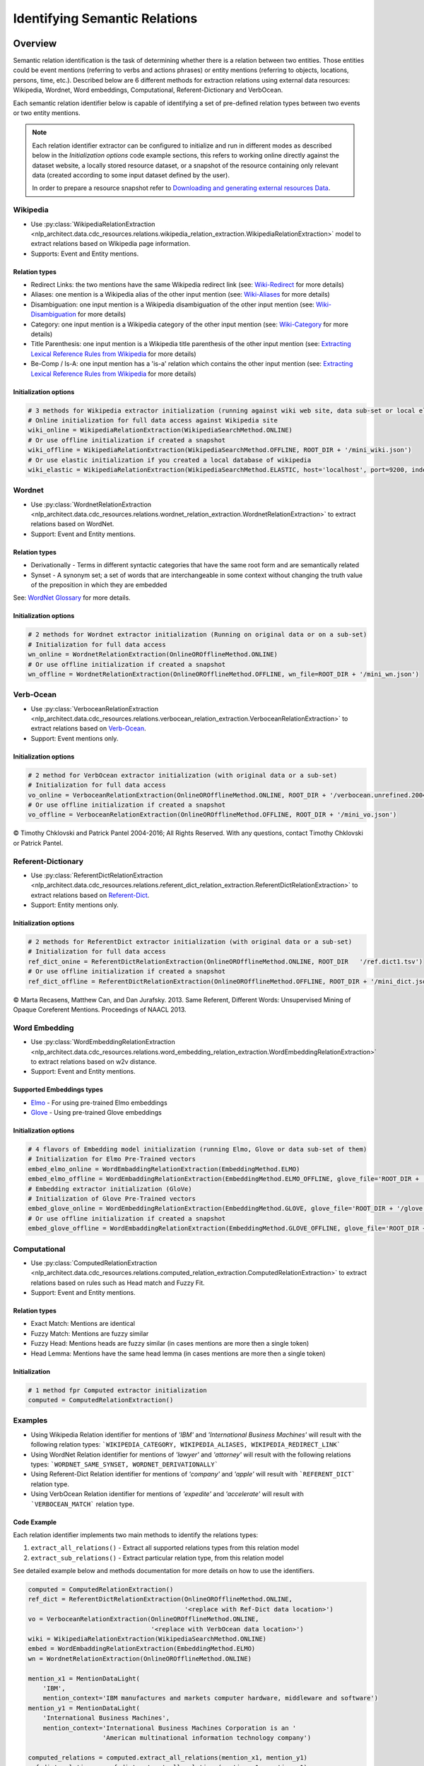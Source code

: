 .. _identifying_semantic_relation:

.. ---------------------------------------------------------------------------
.. Copyright 2017-2018 Intel Corporation
..
.. Licensed under the Apache License, Version 2.0 (the "License");
.. you may not use this file except in compliance with the License.
.. You may obtain a copy of the License at
..
..      http://www.apache.org/licenses/LICENSE-2.0
..
.. Unless required by applicable law or agreed to in writing, software
.. distributed under the License is distributed on an "AS IS" BASIS,
.. WITHOUT WARRANTIES OR CONDITIONS OF ANY KIND, either express or implied.
.. See the License for the specific language governing permissions and
.. limitations under the License.
.. ---------------------------------------------------------------------------

Identifying Semantic Relations
##############################

Overview
========
Semantic relation identification is the task of determining whether there is a relation between two entities. Those entities could be event mentions (referring to verbs and actions phrases) or entity mentions (referring to objects, locations, persons, time, etc.).
Described below are 6 different methods for extraction relations using external data resources: Wikipedia, Wordnet, Word embeddings, Computational, Referent-Dictionary and VerbOcean.

Each semantic relation identifier below is capable of identifying a set of pre-defined relation types between two events or two entity mentions.

.. note::

    Each relation identifier extractor can be configured to initialize and run in different modes as described below in the *Initialization options* code example sections, this refers to working online directly against the dataset website, a locally stored resource dataset, or a snapshot of the resource containing only relevant data (created according to some input dataset defined by the user).

    In order to prepare a resource snapshot refer to `Downloading and generating external resources Data`_.

Wikipedia
---------

* Use :py:class:`WikipediaRelationExtraction <nlp_architect.data.cdc_resources.relations.wikipedia_relation_extraction.WikipediaRelationExtraction>` model to extract relations based on Wikipedia page information.

* Supports: Event and Entity mentions.

Relation types
~~~~~~~~~~~~~~

* Redirect Links: the two mentions have the same Wikipedia redirect link (see: `Wiki-Redirect <https://en.wikipedia.org/wiki/Wikipedia:Redirect>`_ for more details)
* Aliases: one mention is a Wikipedia alias of the other input mention (see: `Wiki-Aliases <https://www.wikidata.org/wiki/Help:Aliases>`_ for more details)
* Disambiguation: one input mention is a Wikipedia disambiguation of the other input mention (see: `Wiki-Disambiguation <https://en.wikipedia.org/wiki/Category:Disambiguation_pages>`_ for more details)
* Category: one input mention is a Wikipedia category of the other input mention (see: `Wiki-Category <https://en.wikipedia.org/wiki/Help:Category>`_ for more details)
* Title Parenthesis: one input mention is a Wikipedia title parenthesis of the other input mention (see: `Extracting Lexical Reference Rules from Wikipedia <http://u.cs.biu.ac.il/~dagan/publications/ACL09%20camera%20ready.pdf>`_ for more details)
* Be-Comp / Is-A: one input mention has a 'is-a' relation which contains the other input mention (see: `Extracting Lexical Reference Rules from Wikipedia <http://u.cs.biu.ac.il/~dagan/publications/ACL09%20camera%20ready.pdf>`_ for more details)

Initialization options
~~~~~~~~~~~~~~~~~~~~~~

.. code:: python

    # 3 methods for Wikipedia extractor initialization (running against wiki web site, data sub-set or local elastic DB)
    # Online initialization for full data access against Wikipedia site
    wiki_online = WikipediaRelationExtraction(WikipediaSearchMethod.ONLINE)
    # Or use offline initialization if created a snapshot
    wiki_offline = WikipediaRelationExtraction(WikipediaSearchMethod.OFFLINE, ROOT_DIR + '/mini_wiki.json')
    # Or use elastic initialization if you created a local database of wikipedia
    wiki_elastic = WikipediaRelationExtraction(WikipediaSearchMethod.ELASTIC, host='localhost', port=9200, index='enwiki_v2')

Wordnet
-------

* Use :py:class:`WordnetRelationExtraction <nlp_architect.data.cdc_resources.relations.wordnet_relation_extraction.WordnetRelationExtraction>` to extract relations based on WordNet.

* Support: Event and Entity mentions.

Relation types
~~~~~~~~~~~~~~

* Derivationally - Terms in different syntactic categories that have the same root form and are semantically related
* Synset - A synonym set; a set of words that are interchangeable in some context without changing the truth value of the preposition in which they are embedded

See: `WordNet Glossary <https://wordnet.princeton.edu/documentation/wngloss7wn>`_ for more details.


Initialization options
~~~~~~~~~~~~~~~~~~~~~~

.. code:: python

    # 2 methods for Wordnet extractor initialization (Running on original data or on a sub-set)
    # Initialization for full data access
    wn_online = WordnetRelationExtraction(OnlineOROfflineMethod.ONLINE)
    # Or use offline initialization if created a snapshot
    wn_offline = WordnetRelationExtraction(OnlineOROfflineMethod.OFFLINE, wn_file=ROOT_DIR + '/mini_wn.json')

Verb-Ocean
----------

* Use :py:class:`VerboceanRelationExtraction <nlp_architect.data.cdc_resources.relations.verbocean_relation_extraction.VerboceanRelationExtraction>` to extract relations based on `Verb-Ocean <http://demo.patrickpantel.com/demos/verbocean/>`_.

* Support: Event mentions only.

Initialization options
~~~~~~~~~~~~~~~~~~~~~~

.. code:: python

    # 2 method for VerbOcean extractor initialization (with original data or a sub-set)
    # Initialization for full data access
    vo_online = VerboceanRelationExtraction(OnlineOROfflineMethod.ONLINE, ROOT_DIR + '/verbocean.unrefined.2004-05-20.txt')
    # Or use offline initialization if created a snapshot
    vo_offline = VerboceanRelationExtraction(OnlineOROfflineMethod.OFFLINE, ROOT_DIR + '/mini_vo.json')

© Timothy Chklovski and Patrick Pantel 2004-2016; All Rights Reserved. With any questions, contact Timothy Chklovski or Patrick Pantel.

Referent-Dictionary
-------------------

* Use :py:class:`ReferentDictRelationExtraction <nlp_architect.data.cdc_resources.relations.referent_dict_relation_extraction.ReferentDictRelationExtraction>` to extract relations based on `Referent-Dict <http://www.aclweb.org/anthology/N13-1110>`_.

* Support: Entity mentions only.

Initialization options
~~~~~~~~~~~~~~~~~~~~~~

.. code:: python

    # 2 methods for ReferentDict extractor initialization (with original data or a sub-set)
    # Initialization for full data access
    ref_dict_onine = ReferentDictRelationExtraction(OnlineOROfflineMethod.ONLINE, ROOT_DIR   '/ref.dict1.tsv')
    # Or use offline initialization if created a snapshot
    ref_dict_offline = ReferentDictRelationExtraction(OnlineOROfflineMethod.OFFLINE, ROOT_DIR + '/mini_dict.json')

© Marta Recasens, Matthew Can, and Dan Jurafsky. 2013. Same Referent,
Different Words: Unsupervised Mining of Opaque Coreferent
Mentions. Proceedings of NAACL 2013.

Word Embedding
--------------

* Use :py:class:`WordEmbeddingRelationExtraction <nlp_architect.data.cdc_resources.relations.word_embedding_relation_extraction.WordEmbeddingRelationExtraction>` to extract relations based on w2v distance.

* Support: Event and Entity mentions.

Supported Embeddings types
~~~~~~~~~~~~~~~~~~~~~~~~~~

* `Elmo <https://allennlp.org/elmo>`_ - For using pre-trained Elmo embeddings
* `Glove <https://nlp.stanford.edu/projects/glove>`_ - Using pre-trained Glove embeddings

Initialization options
~~~~~~~~~~~~~~~~~~~~~~

.. code:: python

    # 4 flavors of Embedding model initialization (running Elmo, Glove or data sub-set of them)
    # Initialization for Elmo Pre-Trained vectors
    embed_elmo_online = WordEmbaddingRelationExtraction(EmbeddingMethod.ELMO)
    embed_elmo_offline = WordEmbaddingRelationExtraction(EmbeddingMethod.ELMO_OFFLINE, glove_file='ROOT_DIR + '/elmo_snippet.pickle')
    # Embedding extractor initialization (GloVe)
    # Initialization of Glove Pre-Trained vectors
    embed_glove_online = WordEmbeddingRelationExtraction(EmbeddingMethod.GLOVE, glove_file='ROOT_DIR + '/glove.840B.300d.txt')
    # Or use offline initialization if created a snapshot
    embed_glove_offline = WordEmbaddingRelationExtraction(EmbeddingMethod.GLOVE_OFFLINE, glove_file='ROOT_DIR + '/glove_mini.pickle')

Computational
-------------

* Use :py:class:`ComputedRelationExtraction <nlp_architect.data.cdc_resources.relations.computed_relation_extraction.ComputedRelationExtraction>` to extract relations based on rules such as Head match and Fuzzy Fit.

* Support: Event and Entity mentions.

Relation types
~~~~~~~~~~~~~~

* Exact Match: Mentions are identical
* Fuzzy Match: Mentions are fuzzy similar
* Fuzzy Head: Mentions heads are fuzzy similar (in cases mentions are more then a single token)
* Head Lemma: Mentions have the same head lemma (in cases mentions are more then a single token)

Initialization
~~~~~~~~~~~~~~

.. code:: python

    # 1 method fpr Computed extractor initialization
    computed = ComputedRelationExtraction()

Examples
--------

* Using Wikipedia Relation identifier for mentions of *'IBM'* and *'International Business Machines'* will result with the following relation types: ```WIKIPEDIA_CATEGORY, WIKIPEDIA_ALIASES, WIKIPEDIA_REDIRECT_LINK```

* Using WordNet Relation identifier for mentions of *'lawyer'* and *'attorney'* will result with the following relations types: ```WORDNET_SAME_SYNSET, WORDNET_DERIVATIONALLY```

* Using Referent-Dict Relation identifier for mentions of *'company'* and *'apple'* will result with ```REFERENT_DICT``` relation type.

* Using VerbOcean Relation identifier for mentions of *'expedite'* and *'accelerate'* will result with ```VERBOCEAN_MATCH``` relation type.

Code Example
~~~~~~~~~~~~

Each relation identifier implements two main methods to identify the relations types:

1) ``extract_all_relations()`` - Extract all supported relations types from this relation model
2) ``extract_sub_relations()`` - Extract particular relation type, from this relation model

See detailed example below and methods documentation for more details on how to use the identifiers.

.. code:: python

    computed = ComputedRelationExtraction()
    ref_dict = ReferentDictRelationExtraction(OnlineOROfflineMethod.ONLINE,
                                              '<replace with Ref-Dict data location>')
    vo = VerboceanRelationExtraction(OnlineOROfflineMethod.ONLINE,
                                     '<replace with VerbOcean data location>')
    wiki = WikipediaRelationExtraction(WikipediaSearchMethod.ONLINE)
    embed = WordEmbaddingRelationExtraction(EmbeddingMethod.ELMO)
    wn = WordnetRelationExtraction(OnlineOROfflineMethod.ONLINE)

    mention_x1 = MentionDataLight(
        'IBM',
        mention_context='IBM manufactures and markets computer hardware, middleware and software')
    mention_y1 = MentionDataLight(
        'International Business Machines',
        mention_context='International Business Machines Corporation is an '
                        'American multinational information technology company')

    computed_relations = computed.extract_all_relations(mention_x1, mention_y1)
    ref_dict_relations = ref_dict.extract_all_relations(mention_x1, mention_y1)
    vo_relations = vo.extract_all_relations(mention_x1, mention_y1)
    wiki_relations = wiki.extract_sub_relations(mention_x1, mention_y1, RelationType.WIKIPEDIA_REDIRECT_LINK)
    embed_relations = embed.extract_all_relations(mention_x1, mention_y1)
    wn_relaions = wn.extract_sub_relations(mention_x1, mention_y1, RelationType.WORDNET_DERIVATIONALLY)

You can find the above example in this location: ``examples/cross_doc_coref/relation_extraction_example.py``

Downloading and generating external resources data
==================================================
This section describes how to download resources required for relation identifiers and how to prepare resources for working locally or with a snapshot of a resource.

Full External Resources
-----------------------

* `Referent-Dict <http://nlp.stanford.edu/pubs/coref-dictionary.zip>`_, used in ``ReferentDictRelationExtraction``
* `Verb-Ocean <http://www.patrickpantel.com/cgi-bin/web/tools/getfile.pl?type=data&id=verbocean/verbocean-verbs.2004-05-20.txt>`_ used in ``VerboceanRelationExtraction``
* `Glove <https://nlp.stanford.edu/projects/glove/>`_ used in ``WordEmbeddingRelationExtraction``

Generating resource snapshots
-----------------------------
Using a large dataset with relation identifiers that work by querying an online resource might take a lot of time due to network latency and overhead. In addition, capturing an online dataset is useful for many train/test tasks that the user might do. For this purpose we included scripts to capture a snapshot (or a subset) of an online resource.
The downloaded snapshot can be loaded using the relation identifiers as data input.

Each script requires a **mentions** file in JSON format as seen below. This file must contain the event or entity mentions that the user is interested it (or the subset of data needed to be captured):

.. code-block:: JSON

    [
        { # Mention 1
            "tokens_str": "Intel" #Required,
            "context": "Intel is the world's second largest and second highest valued semiconductor chip maker" #Optional (used in Elmo)
        },
        { # Mention 2
            "tokens_str": "Tara Reid"
        },
        ...
    ]


Generate Scripts
~~~~~~~~~~~~~~~~

**Generate ReferentDict:**

::

    python -m nlp_architect.data.cdc_resources.gen_scripts.create_reference_dict_dump.py --ref_dict=<ref.dict1.tsv downloaded file> --mentions=<in_mentions.json> --output=<output.json>

**Generate VerbOcean:**

::

    python -m nlp_architect.data.cdc_resources.gen_scripts.create_verbocean_dump.py --vo=<verbocean.unrefined.2004-05-20.txt downloaded file> --mentions=<in_mentions.json> --output=<output.json>

**Generate WordEmbedding Glove:**

::

    python -m nlp_architect.data.cdc_resources.gen_scripts.create_word_embed_glove_dump.py --mentions=<in_mentions.json> --glove=glove.840B.300d.txt --output=<output.pickle>

**Generate Wordnet:**

::

    python -m nlp_architect.data.cdc_resources.gen_scripts.create_wordnet_dump.py --mentions=<in_mentions.json> --output=<output.json>

**Generate Wikipedia:**

::

    python -m nlp_architect.data.cdc_resources.gen_scripts.create_wiki_dump.py --mentions=<in_mentions.json> --output=<output.json>``

.. note::

     **For a fast evaluation using Wikipedia at run time**, on live data, there is an option to generate a local ElasticSearch database of the entire Wiki site using this resource: `Wiki to Elastic <https://github.com/AlonEirew/wikipedia-to-elastic/>`_, It is highly recommended since using online evaluation against Wikipedia site can be very slow.
    In case you adopt elastic local database, Initiate ``WikipediaRelationExtraction`` relation extraction using ``WikipediaSearchMethod.ELASTIC``
 **Generate Wikipedia Snapshot using Elastic data instead of from online wikipedia site:**

::

     python -m nlp_architect.data.cdc_resources.gen_scripts.create_wiki_dump.py --mentions=<in_mentions.json> --host=<elastic_host eg:localhost> --port=<elastic_port eg:9200> --index=<elastic_index> --output=<output.json>``
